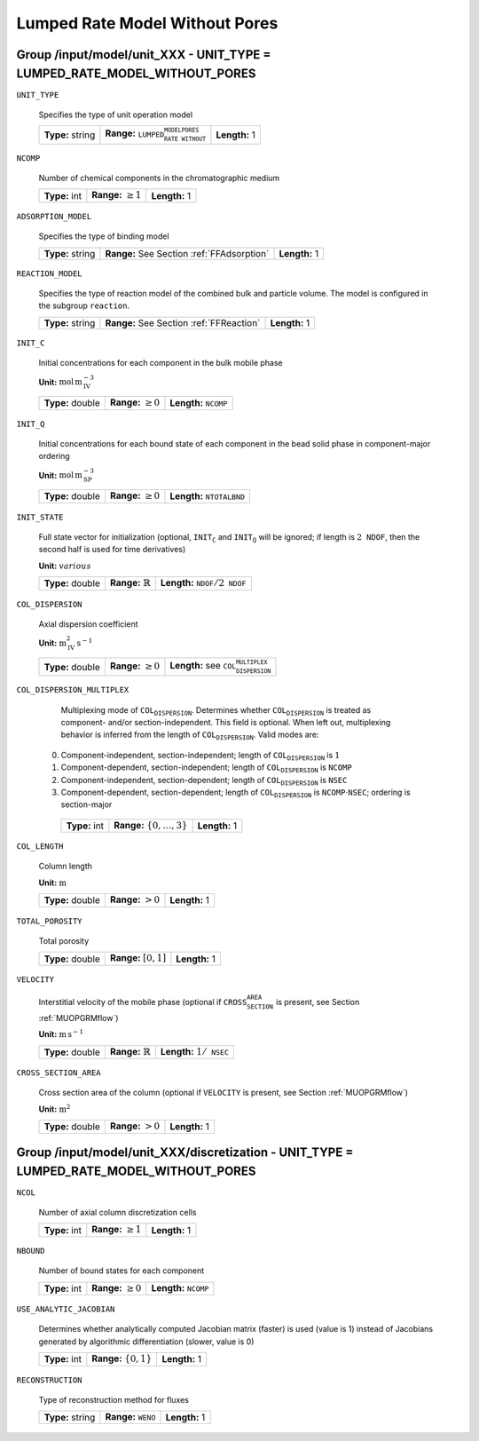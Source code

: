 .. _lumpded_rate_model_without_pores_config:

Lumped Rate Model Without Pores
===============================

Group /input/model/unit_XXX - UNIT_TYPE = LUMPED_RATE_MODEL_WITHOUT_PORES
-------------------------------------------------------------------------

``UNIT_TYPE``

   Specifies the type of unit operation model
   
   ================  ===========================================================  =============
   **Type:** string  **Range:** :math:`\texttt{LUMPED_RATE_MODEL_WITHOUT_PORES}`  **Length:** 1
   ================  ===========================================================  =============
   
``NCOMP``

   Number of chemical components in the chromatographic medium
   
   =============  =========================  =============
   **Type:** int  **Range:** :math:`\geq 1`  **Length:** 1
   =============  =========================  =============
   
``ADSORPTION_MODEL``

   Specifies the type of binding model
   
   ================  ==========================================  =============
   **Type:** string  **Range:** See Section :ref:`FFAdsorption`  **Length:** 1
   ================  ==========================================  =============
   
``REACTION_MODEL``

   Specifies the type of reaction model of the combined bulk and particle volume. The model is configured in the subgroup :math:`\texttt{reaction}`.
   
   ================  ========================================  =============
   **Type:** string  **Range:** See Section :ref:`FFReaction`  **Length:** 1
   ================  ========================================  =============
   
``INIT_C``

   Initial concentrations for each component in the bulk mobile phase

   **Unit:** :math:`\mathrm{mol}\,\mathrm{m}_{\mathrm{IV}}^{-3}`
   
   ================  =========================  ===================================
   **Type:** double  **Range:** :math:`\geq 0`  **Length:** :math:`\texttt{NCOMP}`
   ================  =========================  ===================================
   
``INIT_Q``

   Initial concentrations for each bound state of each component in the bead solid phase in component-major ordering

   **Unit:** :math:`\mathrm{mol}\,\mathrm{m}_{\mathrm{SP}}^{-3}`
   
   ================  =========================  =======================================
   **Type:** double  **Range:** :math:`\geq 0`  **Length:** :math:`\texttt{NTOTALBND}`
   ================  =========================  =======================================
   
``INIT_STATE``

   Full state vector for initialization (optional, :math:`\texttt{INIT_C}` and :math:`\texttt{INIT_Q}` will be ignored; if length is :math:`2\texttt{NDOF}`, then the second half is used for time derivatives)

   **Unit:** :math:`various`
   
   ================  =============================  ===================================================
   **Type:** double  **Range:** :math:`\mathbb{R}`  **Length:** :math:`\texttt{NDOF} / 2\texttt{NDOF}`
   ================  =============================  ===================================================
   
``COL_DISPERSION``

   Axial dispersion coefficient

   **Unit:** :math:`\mathrm{m}_{\mathrm{IV}}^{2}\,\mathrm{s}^{-1}`
   
   ================  =========================  =========================================================
   **Type:** double  **Range:** :math:`\geq 0`  **Length:** see :math:`\texttt{COL_DISPERSION_MULTIPLEX}`
   ================  =========================  =========================================================
   
``COL_DISPERSION_MULTIPLEX``

   Multiplexing mode of :math:`\texttt{COL_DISPERSION}`. Determines whether :math:`\texttt{COL_DISPERSION}` is treated as component- and/or section-independent.  This field is optional. When left out, multiplexing behavior is inferred from the length of :math:`\texttt{COL_DISPERSION}`.  Valid modes are: 

  0. Component-independent, section-independent; length of :math:`\texttt{COL_DISPERSION}` is :math:`1` 
  1. Component-dependent, section-independent; length of :math:`\texttt{COL_DISPERSION}` is :math:`\texttt{NCOMP}` 
  2. Component-independent, section-dependent; length of :math:`\texttt{COL_DISPERSION}` is :math:`\texttt{NSEC}` 
  3. Component-dependent, section-dependent; length of :math:`\texttt{COL_DISPERSION}` is :math:`\texttt{NCOMP} \cdot \texttt{NSEC}`; ordering is section-major 
   
   =============  ===================================  =============
   **Type:** int  **Range:** :math:`\{0, \dots, 3 \}`  **Length:** 1
   =============  ===================================  =============
   
``COL_LENGTH``

   Column length

   **Unit:** :math:`\mathrm{m}`
   
   ================  ======================  =============
   **Type:** double  **Range:** :math:`> 0`  **Length:** 1
   ================  ======================  =============
   
``TOTAL_POROSITY``

   Total porosity
   
   ================  ========================  =============
   **Type:** double  **Range:** :math:`[0,1]`  **Length:** 1
   ================  ========================  =============
   
``VELOCITY``

   Interstitial velocity of the mobile phase (optional if :math:`\texttt{CROSS_SECTION_AREA}` is present, see Section :ref:`MUOPGRMflow`)

   **Unit:** :math:`\mathrm{m}\,\mathrm{s}^{-1}`
   
   ================  =============================  ======================================
   **Type:** double  **Range:** :math:`\mathbb{R}`  **Length:** :math:`1 / \texttt{NSEC}`
   ================  =============================  ======================================
   
``CROSS_SECTION_AREA``

   Cross section area of the column (optional if :math:`\texttt{VELOCITY}` is present, see Section :ref:`MUOPGRMflow`)

   **Unit:** :math:`\mathrm{m}^{2}`
   
   ================  =====================  =============
   **Type:** double  **Range:** :math:`>0`  **Length:** 1
   ================  =====================  =============
   

Group /input/model/unit_XXX/discretization - UNIT_TYPE = LUMPED_RATE_MODEL_WITHOUT_PORES
----------------------------------------------------------------------------------------


``NCOL``

   Number of axial column discretization cells
   
   =============  =========================  =============
   **Type:** int  **Range:** :math:`\geq 1`  **Length:** 1
   =============  =========================  =============
   
``NBOUND``

   Number of bound states for each component
   
   =============  =========================  ==================================
   **Type:** int  **Range:** :math:`\geq 0`  **Length:** :math:`\texttt{NCOMP}`
   =============  =========================  ==================================
   
``USE_ANALYTIC_JACOBIAN``

   Determines whether analytically computed Jacobian matrix (faster) is used (value is 1) instead of Jacobians generated by algorithmic differentiation (slower, value is 0)
   
   =============  ===========================  =============
   **Type:** int  **Range:** :math:`\{0, 1\}`  **Length:** 1
   =============  ===========================  =============
   
``RECONSTRUCTION``

   Type of reconstruction method for fluxes
   
   ================  ================================  =============
   **Type:** string  **Range:** :math:`\texttt{WENO}`  **Length:** 1
   ================  ================================  =============
   





